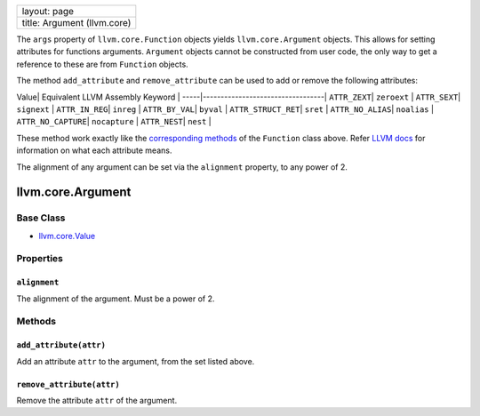+-------------------------------+
| layout: page                  |
+-------------------------------+
| title: Argument (llvm.core)   |
+-------------------------------+

The ``args`` property of ``llvm.core.Function`` objects yields
``llvm.core.Argument`` objects. This allows for setting attributes for
functions arguments. ``Argument`` objects cannot be constructed from
user code, the only way to get a reference to these are from
``Function`` objects.

The method ``add_attribute`` and ``remove_attribute`` can be used to add
or remove the following attributes:

Value\| Equivalent LLVM Assembly Keyword \|
-----\|----------------------------------\| ``ATTR_ZEXT``\ \|
``zeroext`` \| ``ATTR_SEXT``\ \| ``signext`` \| ``ATTR_IN_REG``\ \|
``inreg`` \| ``ATTR_BY_VAL``\ \| ``byval`` \| ``ATTR_STRUCT_RET``\ \|
``sret`` \| ``ATTR_NO_ALIAS``\ \| ``noalias`` \| ``ATTR_NO_CAPTURE``\ \|
``nocapture`` \| ``ATTR_NEST``\ \| ``nest`` \|

These method work exactly like the `corresponding
methods <functions.html#fnattr>`_ of the ``Function`` class above. Refer
`LLVM docs <http://www.llvm.org/docs/LangRef.html#paramattrs>`_ for
information on what each attribute means.

The alignment of any argument can be set via the ``alignment`` property,
to any power of 2.

llvm.core.Argument
==================

Base Class
----------

-  `llvm.core.Value <llvm.core.Value.html>`_

Properties
----------

``alignment``
~~~~~~~~~~~~~

The alignment of the argument. Must be a power of 2.

Methods
-------

``add_attribute(attr)``
~~~~~~~~~~~~~~~~~~~~~~~

Add an attribute ``attr`` to the argument, from the set listed above.

``remove_attribute(attr)``
~~~~~~~~~~~~~~~~~~~~~~~~~~

Remove the attribute ``attr`` of the argument.

